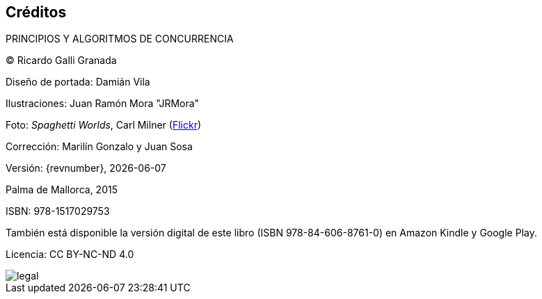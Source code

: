 [colophon]
== Créditos

PRINCIPIOS Y ALGORITMOS DE CONCURRENCIA


(C) Ricardo Galli Granada


Diseño de portada: Damián Vila

Ilustraciones: Juan Ramón Mora "JRMora"

Foto: _Spaghetti Worlds_, Carl Milner (https://www.flickr.com/photos/62766743@N07/8757888849/[Flickr])

Corrección: Marilín Gonzalo y Juan Sosa

Versión: {revnumber}, {localdate}

Palma de Mallorca, 2015

ISBN: 978-1517029753

También está disponible la versión digital de este libro (ISBN 978-84-606-8761-0) en Amazon Kindle y Google Play.

Licencia: CC BY-NC-ND 4.0

// –


image::legal.png[]
